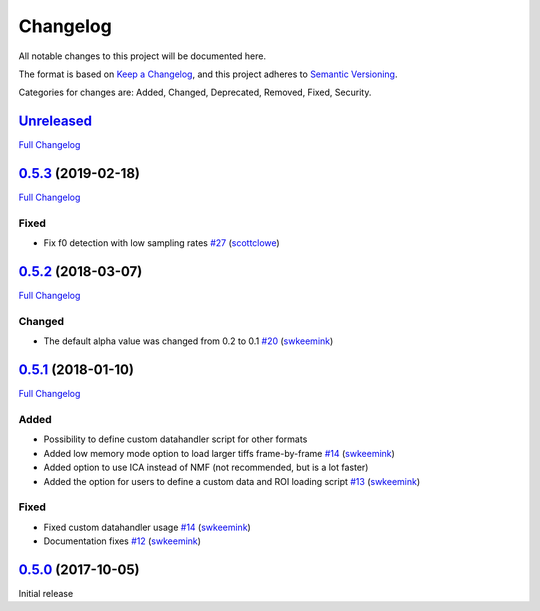 Changelog
=========

All notable changes to this project will be documented here.

The format is based on `Keep a
Changelog <https://keepachangelog.com/en/1.0.0/>`__, and this project
adheres to `Semantic
Versioning <https://semver.org/spec/v2.0.0.html>`__.

Categories for changes are: Added, Changed, Deprecated, Removed, Fixed,
Security.


`Unreleased <https://github.com/rochefort-lab/fissa/tree/HEAD>`__
-----------------------------------------------------------------

`Full Changelog <https://github.com/rochefort-lab/fissa/compare/0.5.3...HEAD>`__



`0.5.3 <https://github.com/rochefort-lab/fissa/tree/0.5.3>`__ (2019-02-18)
--------------------------------------------------------------------------

`Full Changelog <https://github.com/rochefort-lab/fissa/compare/0.5.2...0.5.3>`__

Fixed
~~~~~

-  Fix f0 detection with low sampling rates
   `#27 <https://github.com/rochefort-lab/fissa/pull/27>`__
   (`scottclowe <https://github.com/scottclowe>`__)


`0.5.2 <https://github.com/rochefort-lab/fissa/tree/0.5.2>`__ (2018-03-07)
--------------------------------------------------------------------------

`Full Changelog <https://github.com/rochefort-lab/fissa/compare/0.5.1...0.5.2>`__

Changed
~~~~~~~

-  The default alpha value was changed from 0.2 to 0.1
   `#20 <https://github.com/rochefort-lab/fissa/pull/20>`__
   (`swkeemink <https://github.com/swkeemink>`__)


`0.5.1 <https://github.com/rochefort-lab/fissa/tree/0.5.1>`__ (2018-01-10)
--------------------------------------------------------------------------

`Full Changelog <https://github.com/rochefort-lab/fissa/compare/0.5.0...0.5.1>`__

Added
~~~~~

-  Possibility to define custom datahandler script for other formats
-  Added low memory mode option to load larger tiffs frame-by-frame
   `#14 <https://github.com/rochefort-lab/fissa/pull/14>`__
   (`swkeemink <https://github.com/swkeemink>`__)
-  Added option to use ICA instead of NMF (not recommended, but is a lot
   faster)
-  Added the option for users to define a custom data and ROI loading
   script `#13 <https://github.com/rochefort-lab/fissa/pull/13>`__
   (`swkeemink <https://github.com/swkeemink>`__)

Fixed
~~~~~

-  Fixed custom datahandler usage
   `#14 <https://github.com/rochefort-lab/fissa/pull/14>`__
   (`swkeemink <https://github.com/swkeemink>`__)
-  Documentation fixes
   `#12 <https://github.com/rochefort-lab/fissa/pull/12>`__
   (`swkeemink <https://github.com/swkeemink>`__)


`0.5.0 <https://github.com/rochefort-lab/fissa/tree/0.5.0>`__ (2017-10-05)
--------------------------------------------------------------------------

Initial release
